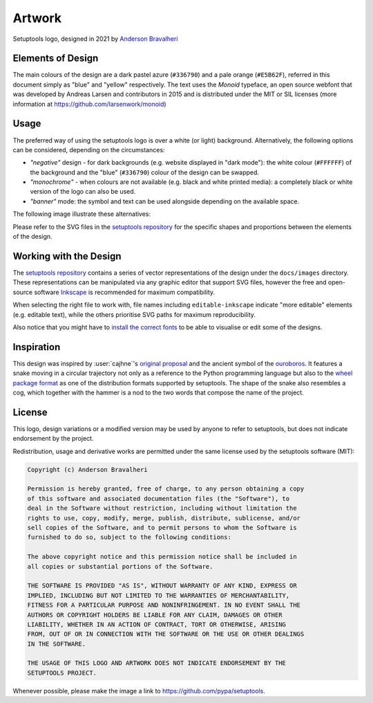 =======
Artwork
=======

.. figure:: logo-over-white.svg
   :align: center

   Setuptools logo, designed in 2021 by `Anderson Bravalheri`_

Elements of Design
==================

The main colours of the design are a dark pastel azure (``#336790``) and a pale
orange (``#E5B62F``), referred in this document simply as "blue" and "yellow"
respectively. The text uses the *Monoid* typeface, an open source webfont that
was developed by Andreas Larsen and contributors in 2015 and is distributed
under the MIT or SIL licenses (more information at
https://github.com/larsenwork/monoid)


Usage
=====

The preferred way of using the setuptools logo is over a white (or light)
background. Alternatively, the following options can be considered, depending
on the circumstances:

- *"negative"* design - for dark backgrounds (e.g. website displayed in "dark
  mode"): the white colour (``#FFFFFF``) of the background and the "blue"
  (``#336790``) colour of the design can be swapped.
- *"monochrome"* - when colours are not available (e.g. black and white printed
  media): a completely black or white version of the logo can also be used.
- *"banner"* mode: the symbol and text can be used alongside depending on the
  available space.

The following image illustrate these alternatives:

.. image:: logo-demo.svg
   :align: center

Please refer to the SVG files in the `setuptools repository`_ for the specific
shapes and proportions between the elements of the design.


Working with the Design
=======================

The `setuptools repository`_ contains a series of vector representations of the
design under the ``docs/images`` directory. These representations can be
manipulated via any graphic editor that support SVG files,
however the free and open-source software Inkscape_ is recommended for maximum
compatibility.

When selecting the right file to work with, file names including
``editable-inkscape`` indicate "more editable" elements (e.g. editable text),
while the others prioritise SVG paths for maximum reproducibility.

Also notice that you might have to `install the correct fonts`_ to be able to
visualise or edit some of the designs.


Inspiration
===========

This design was inspired by :user:`cajhne`'s `original proposal`_ and the
ancient symbol of the ouroboros_.
It features a snake moving in a circular trajectory not only as a reference to
the Python programming language but also to the `wheel package format`_ as one
of the distribution formats supported by setuptools.
The shape of the snake also resembles a cog, which together with the hammer is
a nod to the two words that compose the name of the project.


License
=======


This logo, design variations or a modified version may be used by anyone to
refer to setuptools, but does not indicate endorsement by the project.

Redistribution, usage and derivative works are permitted under the same license
used by the setuptools software (MIT):

.. code-block:: text

   Copyright (c) Anderson Bravalheri

   Permission is hereby granted, free of charge, to any person obtaining a copy
   of this software and associated documentation files (the "Software"), to
   deal in the Software without restriction, including without limitation the
   rights to use, copy, modify, merge, publish, distribute, sublicense, and/or
   sell copies of the Software, and to permit persons to whom the Software is
   furnished to do so, subject to the following conditions:

   The above copyright notice and this permission notice shall be included in
   all copies or substantial portions of the Software.

   THE SOFTWARE IS PROVIDED "AS IS", WITHOUT WARRANTY OF ANY KIND, EXPRESS OR
   IMPLIED, INCLUDING BUT NOT LIMITED TO THE WARRANTIES OF MERCHANTABILITY,
   FITNESS FOR A PARTICULAR PURPOSE AND NONINFRINGEMENT. IN NO EVENT SHALL THE
   AUTHORS OR COPYRIGHT HOLDERS BE LIABLE FOR ANY CLAIM, DAMAGES OR OTHER
   LIABILITY, WHETHER IN AN ACTION OF CONTRACT, TORT OR OTHERWISE, ARISING
   FROM, OUT OF OR IN CONNECTION WITH THE SOFTWARE OR THE USE OR OTHER DEALINGS
   IN THE SOFTWARE.

   THE USAGE OF THIS LOGO AND ARTWORK DOES NOT INDICATE ENDORSEMENT BY THE
   SETUPTOOLS PROJECT.

Whenever possible, please make the image a link to
https://github.com/pypa/setuptools.


.. _Anderson Bravalheri: https://github.com/abravalheri
.. _Inkscape: https://inkscape.org
.. _setuptools repository: https://github.com/pypa/setuptools
.. _install the correct fonts: https://wiki.inkscape.org/wiki/Installing_fonts
.. _original proposal: https://github.com/pypa/setuptools/issues/2227#issuecomment-653628344
.. _wheel package format: https://www.python.org/dev/peps/pep-0427/
.. _ouroboros: https://en.wikipedia.org/wiki/Ouroboros
